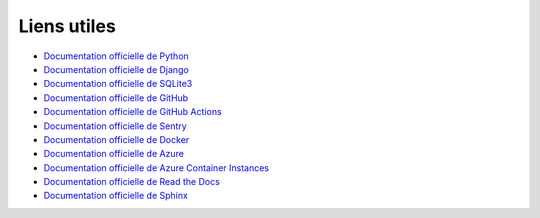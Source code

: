 Liens utiles
============

- `Documentation officielle de Python <https://docs.python.org/3/>`_
- `Documentation officielle de Django <https://docs.djangoproject.com/en/3.2/>`_
- `Documentation officielle de SQLite3 <https://www.sqlite.org/docs.html>`_
- `Documentation officielle de GitHub <https://docs.github.com/en>`_
- `Documentation officielle de GitHub Actions <https://docs.github.com/en/actions>`_
- `Documentation officielle de Sentry <https://docs.sentry.io/>`_
- `Documentation officielle de Docker <https://docs.docker.com/>`_
- `Documentation officielle de Azure <https://docs.microsoft.com/en-us/azure/>`_
- `Documentation officielle de Azure Container Instances <https://learn.microsoft.com/fr-fr/azure/container-instances/>`_
- `Documentation officielle de Read the Docs <https://docs.readthedocs.io/en/stable/>`_
- `Documentation officielle de Sphinx <https://www.sphinx-doc.org/en/master/>`_

  